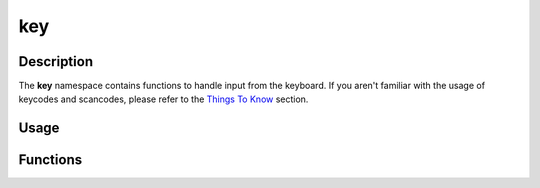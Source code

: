 key
===

Description
-----------

The **key** namespace contains functions to handle input from the keyboard.
If you aren't familiar with the usage of keycodes and scancodes, please refer to the `Things To Know <../manual/things_to_know.html>`_ section.

Usage
-----

.. raw:: html

    <div class="highlight"><pre>
    <span class="c1">// Check if the 'W' key is currently pressed.</span>
    <span class="k">if</span> <span class="p">(</span><span class="nc">kn</span>::<span class="nc">key</span>::<span class="nf">isPressed</span><span class="p">(</span><span class="nc">kn</span>::<span class="n">S_w</span><span class="p">)</span><span class="p">)</span> <span class="p">{</span>
        <span class="c1">// Handle 'W' key press.</span>
    <span class="p">}</span>

    <span class="c1">// Check if the escape key was just pressed.</span>
    <span class="k">if</span> <span class="p">(</span><span class="nc">kn</span>::<span class="nc">key</span>::<span class="nf">isJustPressed</span><span class="p">(</span><span class="nc">kn</span>::<span class="n">K_ESC</span><span class="p">)</span><span class="p">)</span> <span class="p">{</span>
        <span class="nc">kn</span>::<span class="nc">window</span>::<span class="nf">close</span><span class="p">(</span><span class="p">);</span>
    <span class="p">}</span>
    </pre></div>

Functions
---------

.. doxygenfunction:: kn::key::isPressed(Scancode)

.. doxygenfunction:: kn::key::isPressed(Keycode)

.. doxygenfunction:: kn::key::isJustPressed(Scancode)

.. doxygenfunction:: kn::key::isJustPressed(Keycode)

.. doxygenfunction:: kn::key::isJustReleased(Scancode)

.. doxygenfunction:: kn::key::isJustReleased(Keycode)


